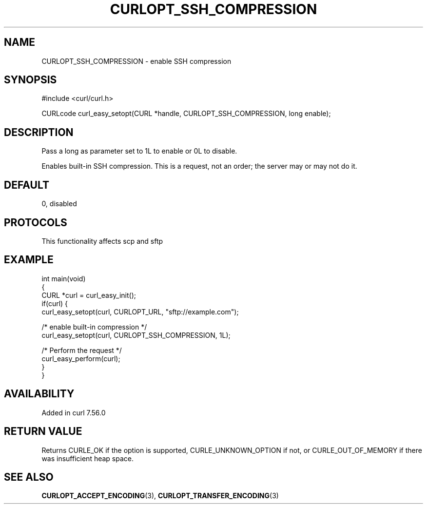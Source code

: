 .\" generated by cd2nroff 0.1 from CURLOPT_SSH_COMPRESSION.md
.TH CURLOPT_SSH_COMPRESSION 3 "2025-01-28" libcurl
.SH NAME
CURLOPT_SSH_COMPRESSION \- enable SSH compression
.SH SYNOPSIS
.nf
#include <curl/curl.h>

CURLcode curl_easy_setopt(CURL *handle, CURLOPT_SSH_COMPRESSION, long enable);
.fi
.SH DESCRIPTION
Pass a long as parameter set to 1L to enable or 0L to disable.

Enables built\-in SSH compression. This is a request, not an order; the server
may or may not do it.
.SH DEFAULT
0, disabled
.SH PROTOCOLS
This functionality affects scp and sftp
.SH EXAMPLE
.nf
int main(void)
{
  CURL *curl = curl_easy_init();
  if(curl) {
    curl_easy_setopt(curl, CURLOPT_URL, "sftp://example.com");

    /* enable built-in compression */
    curl_easy_setopt(curl, CURLOPT_SSH_COMPRESSION, 1L);

    /* Perform the request */
    curl_easy_perform(curl);
  }
}
.fi
.SH AVAILABILITY
Added in curl 7.56.0
.SH RETURN VALUE
Returns CURLE_OK if the option is supported, CURLE_UNKNOWN_OPTION if not, or
CURLE_OUT_OF_MEMORY if there was insufficient heap space.
.SH SEE ALSO
.BR CURLOPT_ACCEPT_ENCODING (3),
.BR CURLOPT_TRANSFER_ENCODING (3)
